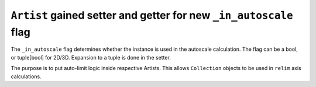 ``Artist`` gained setter and getter for new ``_in_autoscale`` flag
-------------------------------------------------------------------

The ``_in_autoscale`` flag determines whether the instance is used
in the autoscale calculation. The flag can be a bool, or tuple[bool] for 2D/3D.
Expansion to a tuple is done in the setter.

The purpose is to put auto-limit logic inside respective Artists.
This allows ``Collection`` objects to be used in ``relim`` axis calculations.
